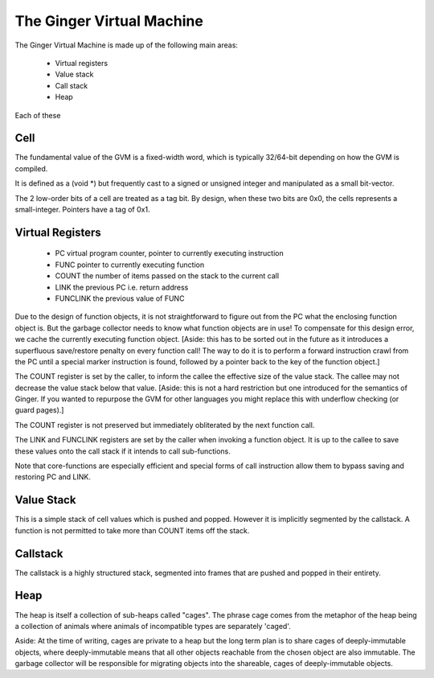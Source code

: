 The Ginger Virtual Machine
==========================

The Ginger Virtual Machine is made up of the following main areas:

	* Virtual registers
	* Value stack
	* Call stack
	* Heap

Each of these 

Cell
----
The fundamental value of the GVM is a fixed-width word, which is 
typically 32/64-bit depending on how the GVM is compiled. 

It is defined as a (void *) but frequently cast to a signed or unsigned 
integer and manipulated as a small bit-vector.

The 2 low-order bits of a cell are treated as a tag bit. By design, when these
two bits are 0x0, the cells represents a small-integer. Pointers have a 
tag of 0x1.

Virtual Registers
-----------------

	* PC 	virtual program counter, pointer to currently executing instruction
	* FUNC 	pointer to currently executing function
	* COUNT the number of items passed on the stack to the current call
	* LINK  the previous PC i.e. return address
	* FUNCLINK the previous value of FUNC

Due to the design of function objects, it is not straightforward to figure
out from the PC what the enclosing function object is. But the
garbage collector needs to know what function objects are in use! To compensate 
for this design error, we cache the currently executing function object.
[Aside: this has to be sorted out in the future as it introduces a 
superfluous save/restore penalty on every function call! The way to do it is to 
perform a forward instruction crawl from the PC until a special marker
instruction is found, followed by a pointer back to the key of the 
function object.]

The COUNT register is set by the caller, to inform the callee the effective
size of the value stack. The callee may not decrease the value stack below
that value. [Aside: this is not a hard restriction but one introduced for
the semantics of Ginger. If you wanted to repurpose the GVM for other languages
you might replace this with underflow checking (or guard pages).]

The COUNT register is not preserved but immediately obliterated by the next
function call.

The LINK and FUNCLINK registers are set by the caller when invoking a 
function object. It is up to the callee to save these values onto the call
stack if it intends to call sub-functions.

Note that core-functions are especially efficient and special forms of
call instruction allow them to bypass saving and restoring PC and LINK.

Value Stack
-----------
This is a simple stack of cell values which is pushed and popped. However
it is implicitly segmented by the callstack. A function is not permitted to
take more than COUNT items off the stack.

Callstack
---------
The callstack is a highly structured stack, segmented into frames that are
pushed and popped in their entirety. 

Heap
----
The heap is itself a collection of sub-heaps called "cages". The phrase
cage comes from the metaphor of the heap being a collection of animals where
animals of incompatible types are separately 'caged'.

Aside: At the time of writing, cages are private to a heap but the long term 
plan is to share cages of deeply-immutable objects, where deeply-immutable means 
that all other objects reachable from the chosen object are also immutable. The
garbage collector will be responsible for migrating objects into the shareable,
cages of deeply-immutable objects.